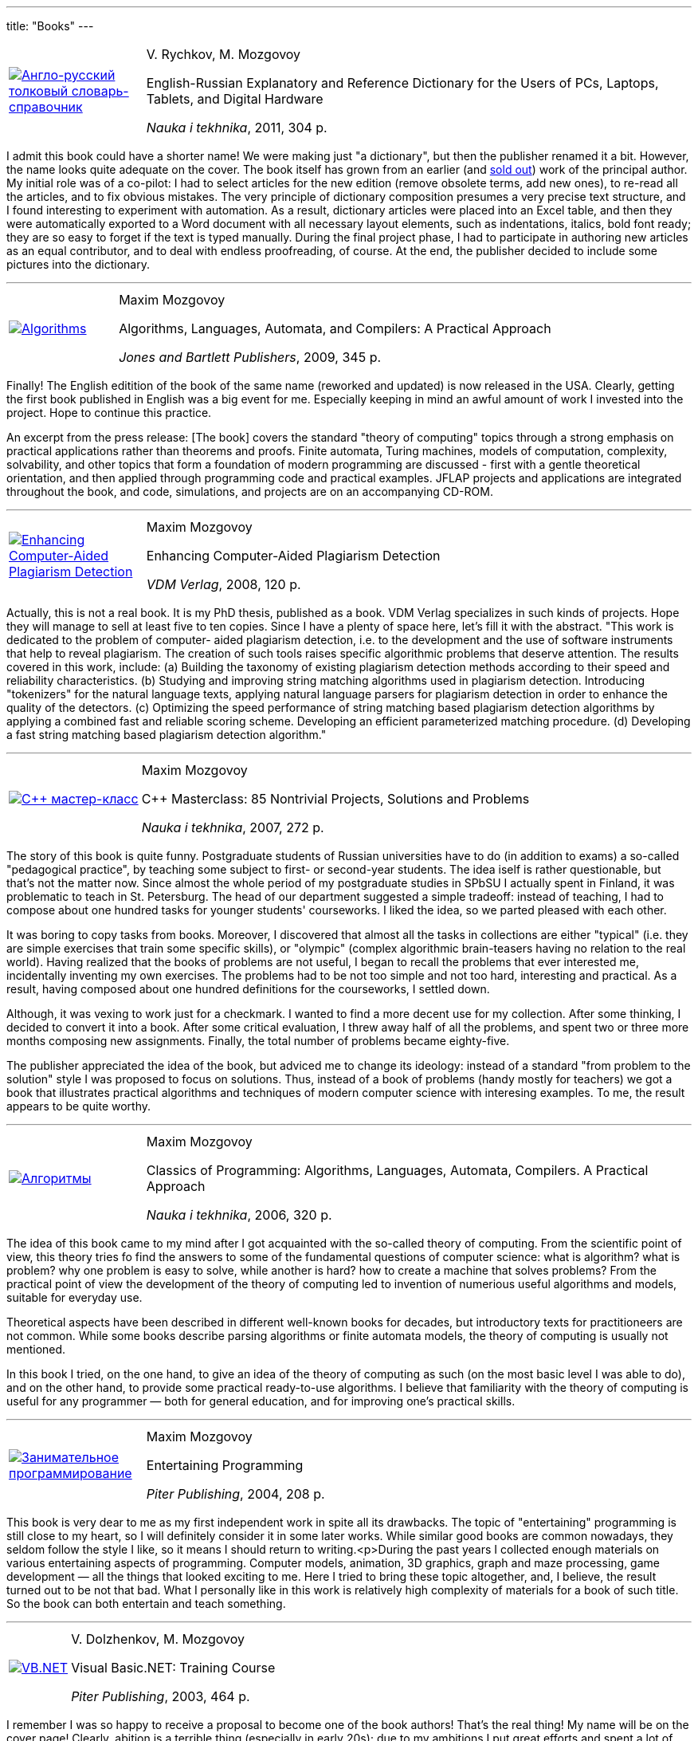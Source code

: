 ---
title: "Books"
---

[%noheader,cols="1,4",grid=none]
|===
|https://www.ozon.ru/context/detail/id/7237198/[image:enru_dictionary.jpg[Англо-русский толковый словарь-справочник]]
|V.&nbsp;Rychkov, M.&nbsp;Mozgovoy

English-Russian Explanatory and Reference Dictionary for the Users of PCs, Laptops, Tablets, and Digital Hardware

_Nauka i tekhnika_, 2011, 304&nbsp;p.
|===

I admit this book could have a shorter name! We were making just "a dictionary", but then the publisher renamed it a bit. However, the name looks quite adequate on the cover. The book itself has grown from an earlier (and https://www.ozon.ru/context/detail/id/1667003/[sold out]) work of the principal author. My initial role was of a co-pilot: I had to select articles for the new edition (remove obsolete terms, add new ones), to re-read all the articles, and to fix obvious mistakes. The very principle of dictionary composition presumes a very precise text structure, and I found interesting to experiment with automation. As a result, dictionary articles were placed into an Excel table, and then they were automatically exported to a Word document with all necessary layout elements, such as indentations, italics, bold font ready; they are so easy to forget if the text is typed manually. During the final project phase, I had to participate in authoring new articles as an equal contributor, and to deal with endless proofreading, of course. At the end, the publisher decided to include some pictures into the dictionary.

'''

[%noheader,cols="1,4",grid=none]
|===
|https://www.jbpub.com/catalog/9780763776275/samples/[image:alac-en.jpg[Algorithms, Languages, Automata, and Compilers]]
|Maxim Mozgovoy

Algorithms, Languages, Automata, and Compilers: A Practical Approach

_Jones and Bartlett Publishers_, 2009, 345&nbsp;p.
|===

Finally! The English editition of the book of the same name (reworked and updated) is now released in the USA. Clearly, getting the first book published in English was a big event for me. Especially keeping in mind an awful amount of work I invested into the project. Hope to continue this practice.

An excerpt from the press release: [The book] covers the standard "theory of computing" topics through a strong emphasis on practical applications rather than theorems and proofs. Finite automata, Turing machines, models of computation, complexity, solvability, and other topics that form a foundation of modern programming are discussed - first with a gentle theoretical orientation, and then applied through programming code and practical examples. JFLAP projects and applications are integrated throughout the book, and code, simulations, and projects are on an accompanying CD-ROM.

'''

[%noheader,cols="1,4",grid=none]
|===
|https://www.amazon.com/Enhancing-Computer-Aided-Plagiarism-Detection-Mozgovoy/dp/3639097246/[image:ecapd.jpg[Enhancing Computer-Aided Plagiarism Detection]]
|Maxim Mozgovoy

Enhancing Computer-Aided Plagiarism Detection

_VDM Verlag_, 2008, 120&nbsp;p.
|===

//<a href=cv.html#theses>
Actually, this is not a real book. It is my PhD thesis, published as a book. VDM Verlag specializes in such kinds of projects. Hope they will manage to sell at least five to ten copies.
Since I have a plenty of space here, let's fill it with the abstract.
"This work is dedicated to the problem of computer- aided plagiarism detection, i.e. to the development and the use of software instruments that help to reveal plagiarism. The creation of such tools raises specific algorithmic problems that deserve attention. The results covered in this work, include: (a) Building the taxonomy of existing plagiarism detection methods according to their speed and reliability characteristics. (b) Studying and improving string matching algorithms used in plagiarism detection. Introducing "tokenizers" for the natural language texts, applying natural language parsers for plagiarism detection in order to enhance the quality of the detectors. (c) Optimizing the speed performance of string matching based plagiarism detection algorithms by applying a combined fast and reliable scoring scheme. Developing an efficient parameterized matching procedure. (d) Developing a fast string matching based plagiarism detection algorithm."

'''

[%noheader,cols="1,4",grid=none]
|===
|https://www.ozon.ru/context/detail/id/2985461/[image:85problems.jpg[C++ мастер-класс]]
|Maxim Mozgovoy

C++ Masterclass: 85 Nontrivial Projects, Solutions and Problems

_Nauka i tekhnika_, 2007, 272&nbsp;p.
|===

The story of this book is quite funny. Postgraduate students of Russian universities have to do (in addition to exams) a so-called &quot;pedagogical practice&quot;, by teaching some subject to first- or second-year students. The idea iself is rather questionable, but that's not the matter now. Since almost the whole period of my postgraduate studies  in SPbSU I actually spent in Finland, it was problematic to teach in St. Petersburg. The head of our department suggested a simple tradeoff: instead of teaching, I had to compose about one hundred tasks for younger students' courseworks. I liked the idea, so we parted pleased with each other.

It was boring to copy tasks from books. Moreover, I discovered that almost all the tasks in collections are either &quot;typical&quot; (i.e. they are simple exercises that train some specific skills), or &quot;olympic&quot; (complex algorithmic brain-teasers having no relation to the real world). Having realized that the books of problems are not useful, I began to recall the problems that ever interested me, incidentally inventing my own exercises. The problems had to be not too simple and not too hard, interesting and practical. As a result, having composed about one hundred definitions for the courseworks, I settled down.

Although, it was vexing to work just for a checkmark. I wanted to find a more decent use for my collection. After some thinking, I decided to convert it into a book. After some critical evaluation, I threw away half of all the problems, and spent two or three more months composing new assignments. Finally, the total number of problems became eighty-five.
      
The publisher appreciated the idea of the book, but adviced me to change its ideology: instead of a standard &quot;from problem to the solution&quot; style I was proposed to focus on solutions. Thus, instead of a book of problems (handy mostly for teachers) we got a book that illustrates practical algorithms and techniques of modern computer science with interesing examples. To me, the result appears to be quite worthy.

'''

[%noheader,cols="1,4",grid=none]
|===
|https://www.ozon.ru/context/detail/id/2432037/[image:alac.jpg[Алгоритмы, языки, автоматы, компиляторы]]
|Maxim Mozgovoy

Classics of Programming: Algorithms, Languages, Automata, Compilers. A Practical Approach

_Nauka i tekhnika_, 2006, 320&nbsp;p.
|===

The idea of this book came to my mind after I got acquainted with the so-called theory of computing. From the scientific point of view, this theory tries fo find the answers to some of the fundamental questions of computer science: what is algorithm? what is problem? why one problem is easy to solve, while another is hard? how to create a machine that solves problems? From the practical point of view the development of the theory of computing led to invention of numerious useful algorithms and models, suitable for everyday use.

Theoretical aspects have been described in different well-known books for decades, but introductory texts for practitioneers are not common. While some books describe parsing algorithms or finite automata models, the theory of computing is usually not mentioned.

In this book I tried, on the one hand, to give an idea of the theory of computing as such (on the most basic level I was able to do), and on the other hand, to provide some practical ready-to-use algorithms. I believe that familiarity with the theory of computing is useful for any programmer &#8212; both for general education, and for improving one's practical skills.

'''

[%noheader,cols="1,4",grid=none]
|===
|https://www.piter.com/book.phtml?978594723853/[image:ent_prog.jpg[Занимательное программирование]]
|Maxim Mozgovoy

Entertaining Programming

_Piter Publishing_, 2004, 208&nbsp;p.
|===

This book is very dear to me as my first independent work in spite all its drawbacks. The topic of "entertaining" programming is still close to my heart, so I will definitely consider it in some later works. While similar good books are common nowadays, they seldom follow the style I like, so it means I should return to writing.<p>During the past years I collected enough materials on various entertaining aspects of programming. Computer models, animation, 3D graphics, graph and maze processing, game development &#8212; all the things that looked exciting to me. Here I tried to bring these topic altogether, and, I believe, the result turned out to be not that bad. What I personally like in this work is relatively high complexity of materials for a book of such title. So the book can both entertain and teach something.

'''

[%noheader,cols="1,4",grid=none]
|===
|https://www.piter.com/book.phtml?978527200218/[image:vb.net.jpg[VB.NET]]
|V.&nbsp;Dolzhenkov, M.&nbsp;Mozgovoy

Visual Basic.NET: Training Course

_Piter Publishing_, 2003, 464&nbsp;p.
|===

I remember I was so happy to receive a proposal to become one of the book authors! That's the real thing! My name will be on the cover page! Clearly, abition is a terrible thing (especially in early 20s); due to my ambitions I put great efforts and spent a lot of time for the project, while I could just walk in the city or play some computer game.</p>

Since this book is purely technical, a real tandem of authors (like in case of Ilf and Petrov) is not needed. It is possible just to divide the work into two parts and write independently. So we did. As a result, we got a rather adequate textbook. I can't say I am really proud of this work, but I am not going to disown it either. The book does its job, and nobody expects it to be full of stylistic or scientific gems.

'''

[%noheader,cols="1,4",grid=none]
|===
|https://www.bhv.ru/books/book.php?id=1428/[image:excel2002.gif[MS Excel 2002]]
|V.&nbsp;Dolzhenkov, Yu.&nbsp;Kolesnikov

Microsoft Excel 2002: The Complete Guide

BHV-Petersburg, 2002, 1072&nbsp;p.
|===

This is my first experience in book publishing. The task was not very exciting: to prepare several chapters for the new edition. The book is not new: it was first entitled &quot;Microsoft Excel 97&quot;, then &quot;Microsoft Excel 2000&quot;, and only after that &#8212; &quot;Microsoft Excel 2002&quot; appeared. Now there are subsequent editions available, but I have no relation to them.

The essense of such &quot;preparation&quot; was simple: to ensure that existing text does not contradict with the new Excel version, to make new screenshots, and to invent new examples (to make the book less similar to the previous one). Except inventing examples, this work is quite boring, so I tried to introduce &quot;creative elements&quot; into the daily routine. During the work we got a &quot;trip&quot; from our beloved Microsoft. When the book was almost ready, we found that these gentlemen decided to exclude a tool called Microsoft Map from the MS Office package. I don't know whether somebody uses it or not, but we had a separate chapter about Microsoft Map. And that chapter was mine. And I was supposed to receive some money for it... Cool, isn't it? Later Microsoft got rid of Photo Editor in Office 2003 in a similar way (wrong decision, in my opinion). Finally we found a Solomonic decision: keep the Microsoft Map chapter, and tell our readers that Microsoft definitely was wrong, but it is not a problem, since your wonderful authors will teach you how to extract this tool from Office 2000 package, and to insert it into Office 2002 by means of some manipulations with the system registry. Yep, I got my money for that chapter.
  
